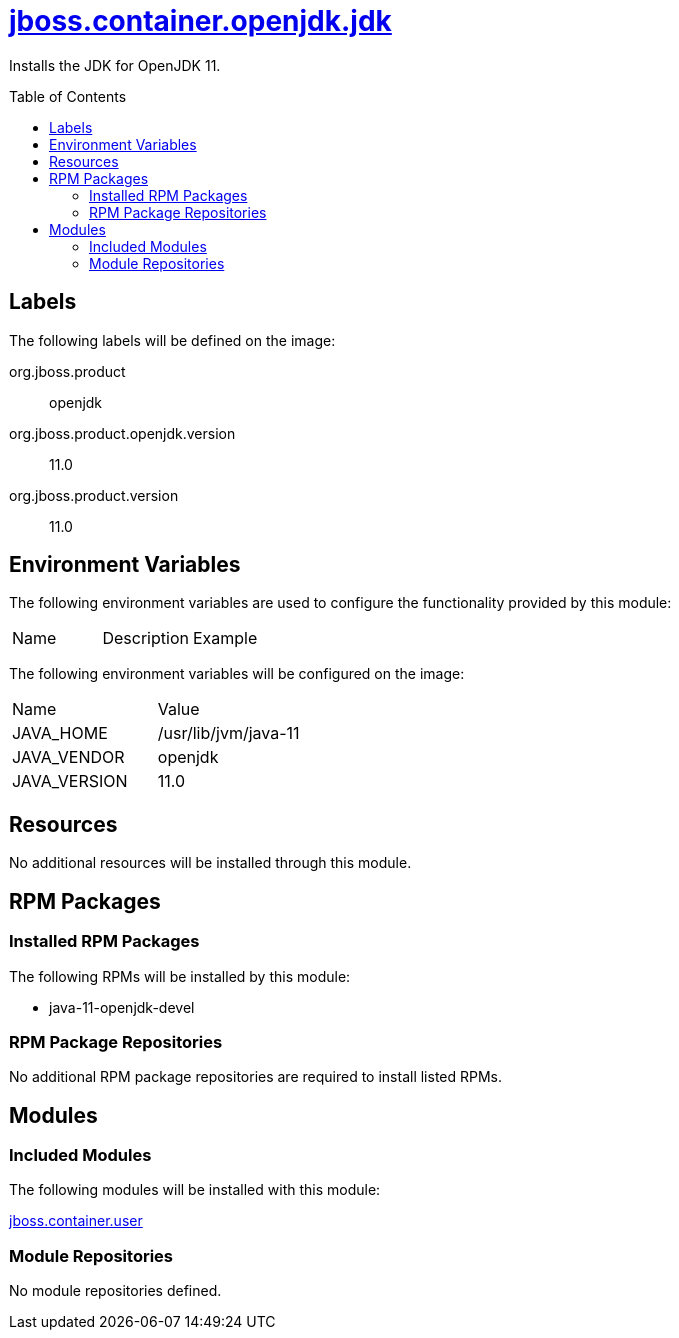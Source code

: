 ////
    AUTOGENERATED FILE - this file was generated via ./gen_template_docs.py.
    Changes to .adoc or HTML files may be overwritten! Please change the
    generator or the input template (./*.jinja)
////



= link:./module.yaml[jboss.container.openjdk.jdk]
:toc:
:toc-placement!:
:toclevels: 5

Installs the JDK for OpenJDK 11.

toc::[]

== Labels

The following labels will be defined on the image:

org.jboss.product:: openjdk

org.jboss.product.openjdk.version:: 11.0

org.jboss.product.version:: 11.0

== Environment Variables

The following environment variables are used to configure the functionality provided by this module:

|=======================================================================
|Name |Description |Example
|=======================================================================

The following environment variables will be configured on the image:
|=======================================================================
|Name |Value
|JAVA_HOME |/usr/lib/jvm/java-11
|JAVA_VENDOR |openjdk
|JAVA_VERSION |11.0
|=======================================================================

== Resources
No additional resources will be installed through this module.

== RPM Packages

=== Installed RPM Packages

The following RPMs will be installed by this module:
    
* java-11-openjdk-devel

=== RPM Package Repositories
No additional RPM package repositories are required to install listed RPMs.

== Modules

=== Included Modules

The following modules will be installed with this module:

link:../../../../jboss/container/user/README.adoc[jboss.container.user]

=== Module Repositories
No module repositories defined.
